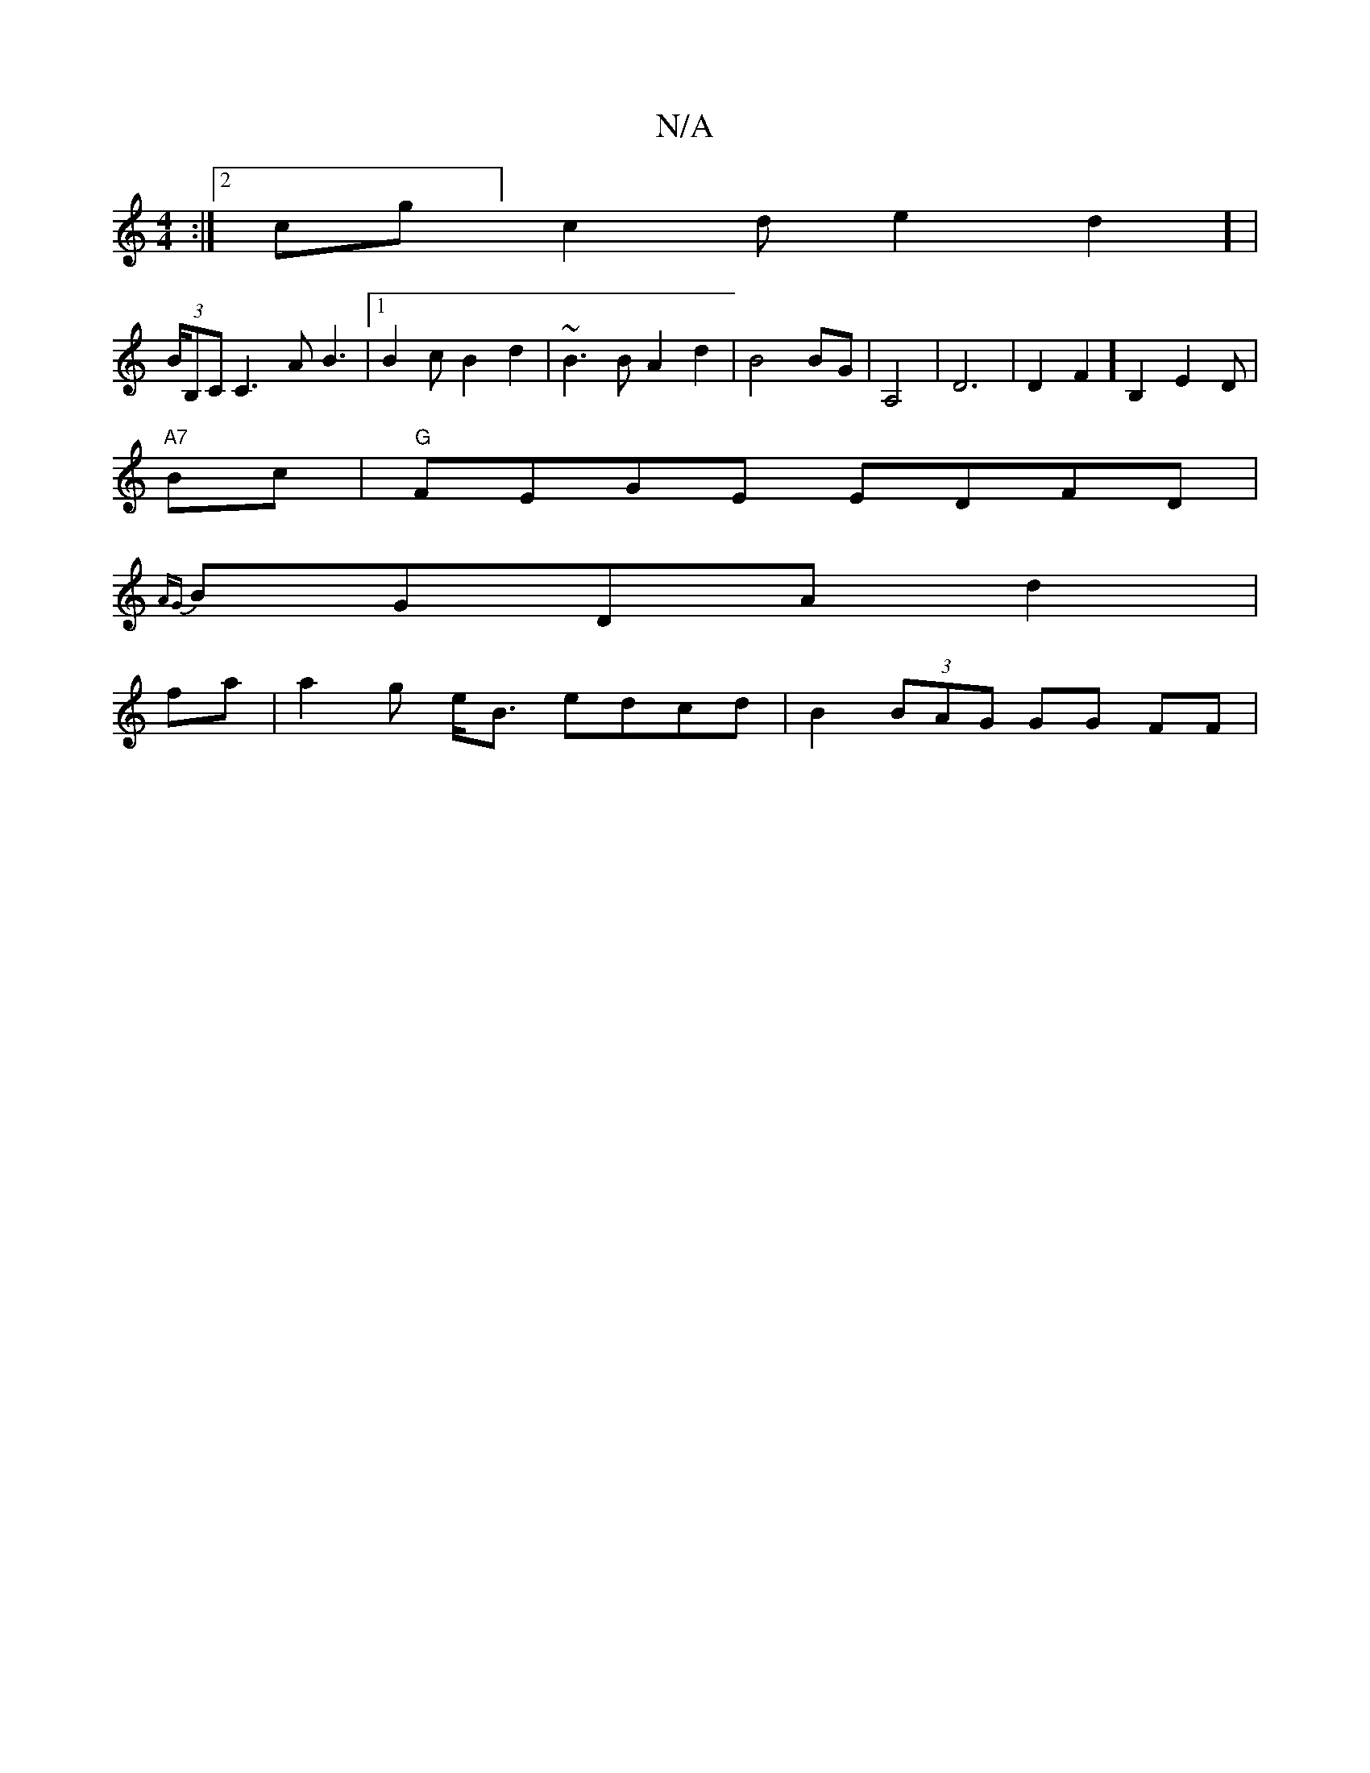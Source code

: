 X:1
T:N/A
M:4/4
R:N/A
K:Cmajor
:|2 cg]c2 de2d2] |
(3/B/B,C C3A B3|1 B2c B2d2|~B3B A2d2 | B4BG|A,4 |D6|D2F2] B,2 E2D|
"A7"Bc|"G"FEGE EDFD|
{AG}BGDA d2 |
fa|a2tg e<B edcd|B2 (3BAG GG FF|
"D3/2D2E G2 | B2|A6 B/G,A:|2 AG||

|:DG|1 A4e|